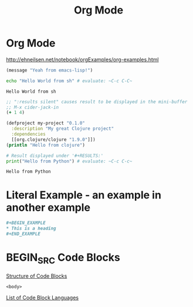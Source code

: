 :PROPERTIES:
:ID:       c14c8949-3dbc-4317-97a2-ac1522dfb886
:END:
#+title: Org Mode

* Org Mode
http://ehneilsen.net/notebook/orgExamples/org-examples.html

#+BEGIN_SRC emacs-lisp
(message "Yeah from emacs-lisp!")
#+END_SRC

#+RESULTS:
: Yeah from emacs-lisp!

#+BEGIN_SRC sh :exports both
echo "Hello World from sh" # evaluate: ~C-c C-C~
#+END_SRC

#+RESULTS:
: Hello World from sh

#+begin_src clojure :results silent
;; ":results silent" causes result to be displayed in the mini-buffer
;; M-x cider-jack-in
(+ 1 4)
#+end_src

#+BEGIN_SRC clojure
(defproject my-project "0.1.0"
  :description "My great Clojure project"
  :dependencies
  [[org.clojure/clojure "1.9.0"]])
(println "Hello from clojure")
#+END_SRC

#+BEGIN_SRC python :results output :exports both
# Result displayed under '#+RESULTS:'
print("Hello from Python") # evaluate: ~C-c C-c~
#+END_SRC

#+RESULTS:
: Hello from Python

* Literal Example - an example in another example
#+begin_src org
  ,#+BEGIN_EXAMPLE
  ,* This is a heading
  ,#+END_EXAMPLE
#+end_src


* BEGIN_SRC Code Blocks
  [[https://orgmode.org/manual/Structure-of-Code-Blocks.html][Structure of Code Blocks]]
  #+NAME: <name>
  #+BEGIN_SRC <language> <switches> <header arguments>
    <body>
  #+END_SRC

  [[https://orgmode.org/manual/Languages.html#Languages][List of Code Block Languages]]
